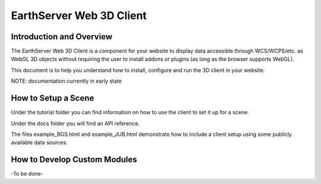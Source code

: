 
EarthServer Web 3D Client
=====================

Introduction and Overview
-------------------------

The EarthServer Web 3D Client is a component for your website to display data accessible through WCS/WCPS/etc. as WebGL 3D objects without requiring the user to install addons or plugins (as long as the browser supports WebGL).

This document is to help you understand how to install, configure and run the 3D client in your website.

NOTE: documentation currently in early state

How to Setup a Scene
--------------------

Under the tutorial folder you can find information on how to use the client to set it up for a scene.

Under the docs folder you will find an API reference.

The files example_BGS.html and example_JUB.html demonstrate how to include a client setup using some publicly available data sources.

How to Develop Custom Modules
-----------------------------

-To be done-
